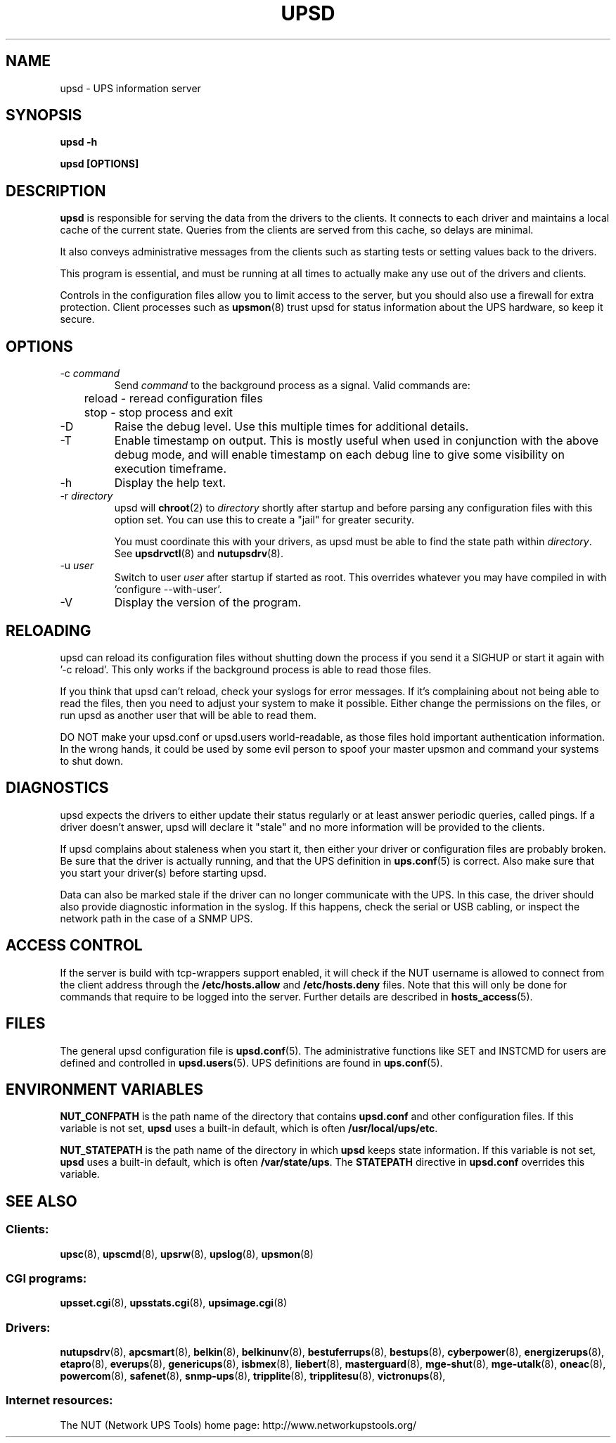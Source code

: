 .TH UPSD 8 "Mon May 18 2009" "" "Network UPS Tools (NUT)"
.SH NAME
upsd \- UPS information server
.SH SYNOPSIS
.B upsd \-h

.B upsd [OPTIONS] 

.SH DESCRIPTION

.B upsd
is responsible for serving the data from the drivers to the clients.  It
connects to each driver and maintains a local cache of the current
state.  Queries from the clients are served from this cache, so delays
are minimal.

It also conveys administrative messages from the clients such as
starting tests or setting values back to the drivers.

This program is essential, and must be running at all times to actually
make any use out of the drivers and clients.

Controls in the configuration files allow you to limit access to the
server, but you should also use a firewall for extra protection.  Client
processes such as \fBupsmon\fR(8) trust upsd for status information about
the UPS hardware, so keep it secure.

.SH OPTIONS

.IP "\-c \fIcommand\fR"
Send \fIcommand\fR to the background process as a signal.  Valid commands
are:
.IP
.nf
	reload \(hy reread configuration files
	stop \(hy stop process and exit
.fi
.LP

.IP "\-D"
Raise the debug level.  Use this multiple times for additional details.

.IP \-T
Enable timestamp on output. This is mostly useful when used in conjunction with
the above debug mode, and will enable timestamp on each debug line to give some
visibility on execution timeframe.

.IP "\-h"
Display the help text.

.IP "\-r \fIdirectory\fR"
upsd will \fBchroot\fR(2) to \fIdirectory\fR shortly after startup
and before parsing any configuration files with this option set.  You
can use this to create a "jail" for greater security.

You must coordinate this with your drivers, as upsd must be able to find
the state path within \fIdirectory\fR.  See \fBupsdrvctl\fR(8) and
\fBnutupsdrv\fR(8).

.IP "\-u \fIuser\fR"
Switch to user \fIuser\fR after startup if started as root.  This
overrides whatever you may have compiled in with 'configure
\-\-with\-user'.

.IP "\-V"
Display the version of the program.

.SH RELOADING

upsd can reload its configuration files without shutting down the process
if you send it a SIGHUP or start it again with '\-c reload'.  This only works
if the background process is able to read those files.

If you think that upsd can't reload, check your syslogs for error messages.
If it's complaining about not being able to read the files, then you need
to adjust your system to make it possible.  Either change the permissions
on the files, or run upsd as another user that will be able to read them.

DO NOT make your upsd.conf or upsd.users world\(hyreadable, as those files
hold important authentication information.  In the wrong hands, it could
be used by some evil person to spoof your master upsmon and command your
systems to shut down.

.SH DIAGNOSTICS

upsd expects the drivers to either update their status regularly or at
least answer periodic queries, called pings.  If a driver doesn't
answer, upsd will declare it "stale" and no more information will be
provided to the clients.

If upsd complains about staleness when you start it, then either your
driver or configuration files are probably broken.  Be sure that the
driver is actually running, and that the UPS definition in
\fBups.conf\fR(5) is correct.  Also make sure that you start your
driver(s) before starting upsd.

Data can also be marked stale if the driver can no longer communicate
with the UPS.  In this case, the driver should also provide diagnostic
information in the syslog.  If this happens, check the serial or
USB cabling, or inspect the network path in the case of a SNMP UPS.

.SH ACCESS CONTROL

If the server is build with tcp-wrappers support enabled, it will check if
the NUT username is allowed to connect from the client address through the
\fB/etc/hosts.allow\fR and \fB/etc/hosts.deny\fR files. Note that this will
only be done for commands that require to be logged into the server. Further
details are described in \fBhosts_access\fR(5).

.SH FILES

The general upsd configuration file is \fBupsd.conf\fR(5).  The
administrative functions like SET and INSTCMD for users are defined and
controlled in \fBupsd.users\fR(5).  UPS definitions are found in
\fBups.conf\fR(5).

.SH ENVIRONMENT VARIABLES

\fBNUT_CONFPATH\fR is the path name of the directory that contains
\fBupsd.conf\fR and other configuration files.  If this variable is not set,
\fBupsd\fR uses a built\(hyin default, which is often \fB/usr/local/ups/etc\fR.

\fBNUT_STATEPATH\fR is the path name of the directory in which 
\fBupsd\fR keeps state information.  If this variable is not set,
\fBupsd\fR uses a built\(hyin default, which is often \fB/var/state/ups\fR.
The \fBSTATEPATH\fR directive in \fBupsd.conf\fR overrides this variable.

.SH SEE ALSO

.SS Clients:
\fBupsc\fR(8), \fBupscmd\fR(8),
\fBupsrw\fR(8), \fBupslog\fR(8), \fBupsmon\fR(8)

.SS CGI programs:
\fBupsset.cgi\fR(8), \fBupsstats.cgi\fR(8), \fBupsimage.cgi\fR(8)

.SS Drivers:
\fBnutupsdrv\fR(8),
\fBapcsmart\fR(8), \fBbelkin\fR(8), \fBbelkinunv\fR(8),
\fBbestuferrups\fR(8), \fBbestups\fR(8),
\fBcyberpower\fR(8), \fBenergizerups\fR(8), \fBetapro\fR(8),
\fBeverups\fR(8), \fBgenericups\fR(8),
\fBisbmex\fR(8), \fBliebert\fR(8), \fBmasterguard\fR(8),
\fBmge\(hyshut\fR(8), \fBmge\(hyutalk\fR(8), \fBoneac\fR(8),
\fBpowercom\fR(8), \fBsafenet\fR(8), \fBsnmp\-ups\fR(8),
\fBtripplite\fR(8), \fBtripplitesu\fR(8), \fBvictronups\fR(8), 

.SS Internet resources:
The NUT (Network UPS Tools) home page: http://www.networkupstools.org/

